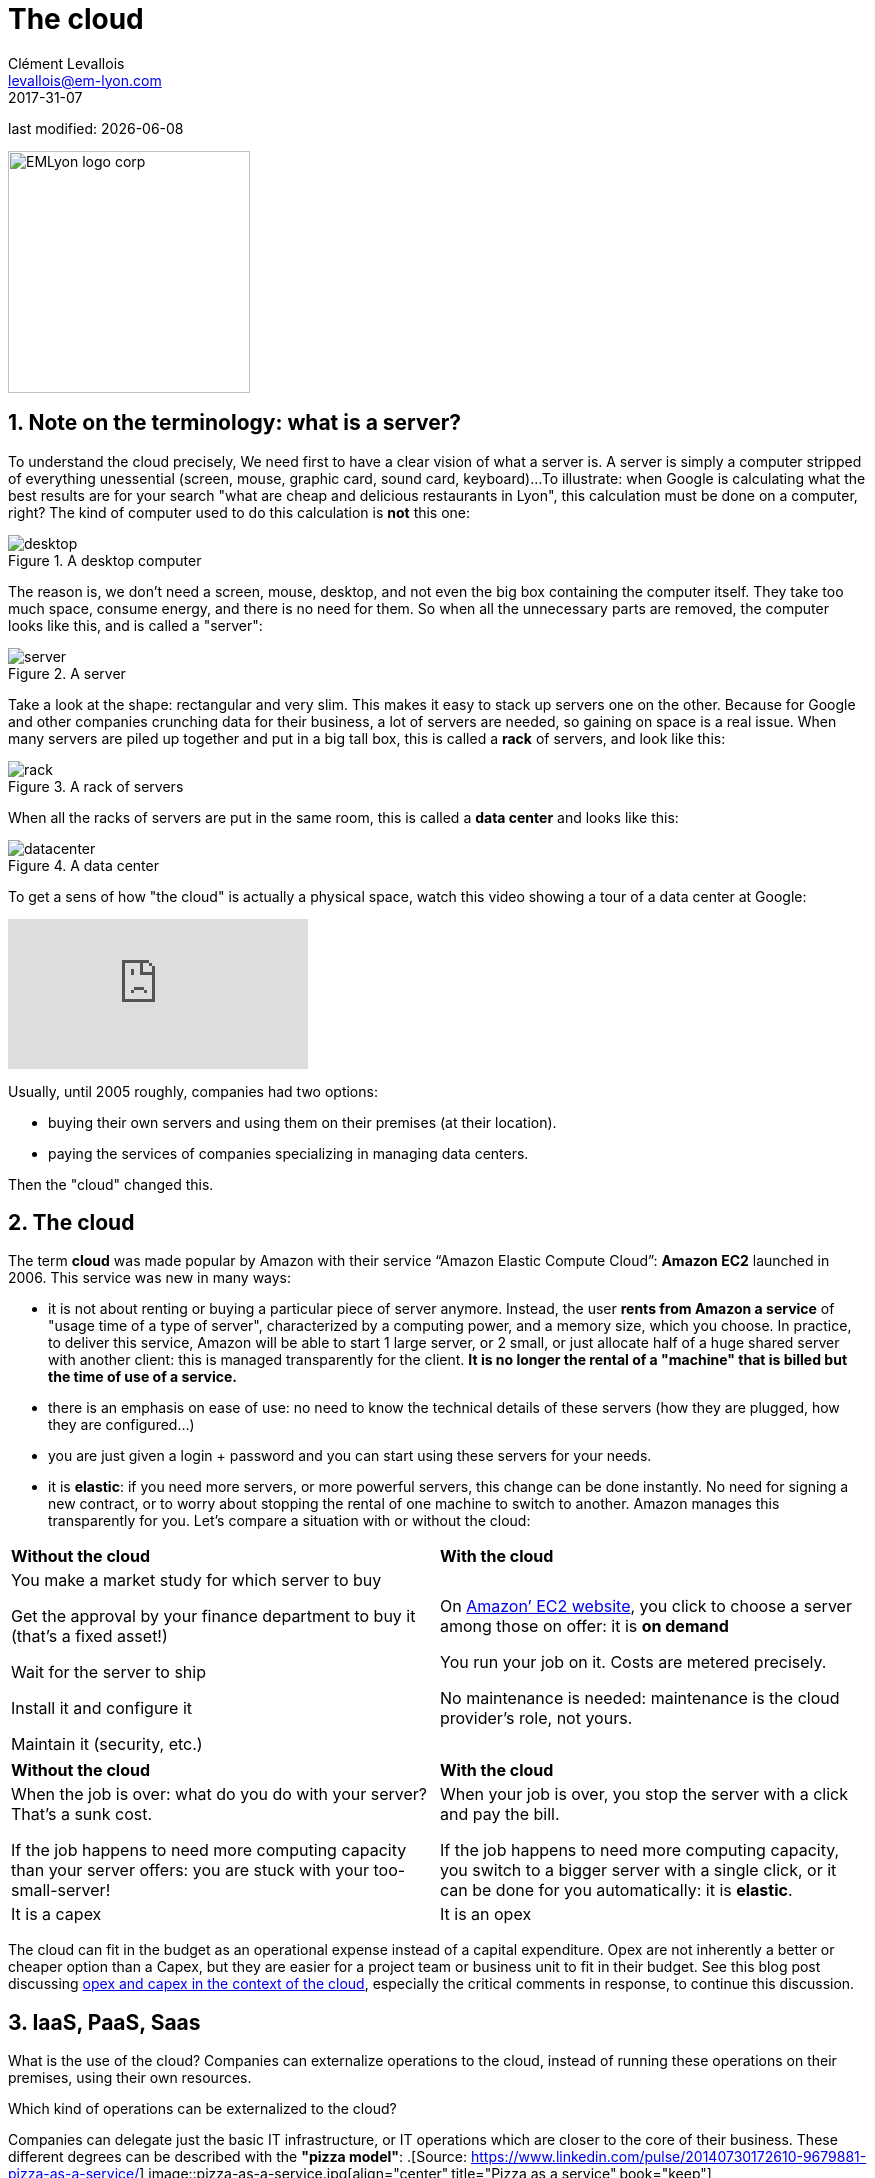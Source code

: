 = The cloud
Clément Levallois <levallois@em-lyon.com>
2017-31-07

last modified: {docdate}

:icons!:
:iconsfont:   font-awesome
:revnumber: 1.0
:example-caption!:
ifndef::imagesdir[:imagesdir: ../images]
ifndef::sourcedir[:sourcedir: ../../../main/java]

:title-logo-image: EMLyon_logo_corp.png[width="242" align="center"]

image::EMLyon_logo_corp.png[width="242" align="center"]

//ST: 'Escape' or 'o' to see all sides, F11 for full screen, 's' for speaker notes

== 1. Note on the terminology: what is a server?
To understand the ((cloud)) precisely, We need first to have a clear vision of what a ((server)) is. A server is simply a computer stripped of everything unessential (screen, mouse, graphic card, sound card, keyboard)...
//+
To illustrate: when Google is calculating what the best results are for your search "what are cheap and delicious restaurants in Lyon", this calculation must be done on a computer, right?
//+
The kind of computer used to do this calculation is *not* this one:

image::desktop.jpg[pdfwidth= "40%",align="center",title="A desktop computer", book="keep"]

The reason is, we don't need a screen, mouse, desktop, and not even the big box containing the computer itself.
They take too much space, consume energy, and there is no need for them.
So when all the unnecessary parts are removed, the computer looks like this, and is called a "server":

image::server.jpg[pdfwidth= "40%",align="center", book="keep", title="A server"]

Take a look at the shape: rectangular and very slim.
This makes it easy to stack up servers one on the other.
Because for Google and other companies crunching data for their business, a lot of servers are needed, so gaining on space is a real issue.
//+
When many servers are piled up together and put in a big tall box, this is called a *rack* (((server, rack of))) of servers, and look like this:

image::rack.jpg[pdfwidth= "40%",align="center",title="A rack of servers", book="keep"]

When all the racks of servers are put in the same room, this is called a *data center* (((server, data center))) and looks like this:

image::datacenter.jpg[pdfwidth= "40%",align="center",title="A data center", book="keep"]

To get a sens of how "the cloud" is actually a physical space, watch this video showing a tour of a data center at Google:

video::XZmGGAbHqa0[youtube]

Usually, until 2005 roughly, companies had two options:

- buying their own servers and using them on their premises (at their location).
- paying the services of companies specializing in managing data centers.

Then the "cloud" changed this.

== 2. The cloud
The term *cloud* (((cloud, definition))) was made popular by ((Amazon)) with their service “Amazon Elastic Compute Cloud”: *Amazon EC2* (((Amazon, EC2))) launched in 2006. This service was new in many ways:

//+
- it is not about renting or buying a particular piece of server anymore.
Instead, the user *rents from Amazon a service* of "usage time of a type of server", characterized by a computing power, and a memory size, which you choose.
//+
In practice, to deliver this service, Amazon will be able to start 1 large server, or 2 small, or just allocate half of a huge shared server with another client: this is managed transparently for the client.
*It is no longer the rental of a "machine" that is billed but the time of use of a service.*
//+
- there is an emphasis on ease of use: no need to know the technical details of these servers (how they are plugged, how they are configured…)
//+
- you are just given a login + password and you can start using these servers for your needs.
- it is *elastic*: if you need more servers, or more powerful servers, this change can be done instantly.
No need for signing a new contract, or to worry about stopping the rental of one machine to switch to another.
Amazon manages this transparently for you.
//+
Let's compare a situation with or without the ((cloud)):

//+
[width="100%"]
|=====
|*Without the cloud* |*With the cloud*
|You make a market study for which server to buy

Get the approval by your finance department to buy it (that’s a fixed asset!)

Wait for the server to ship

Install it and configure it

Maintain it (security, etc.)

|On https://aws.amazon.com/ec2/?nc1=h_ls[Amazon’ EC2 website], you click to choose a server among those on offer: it is *on demand*

You run your job on it.
Costs are metered precisely.

No maintenance is needed: maintenance is the cloud provider's role, not yours.

|=====

//+
[width="100%"]
|=====
|*Without the cloud* |*With the cloud*
|When the job is over: what do you do with your server? That’s a sunk cost.

If the job happens to need more computing capacity than your server offers: you are stuck with your too-small-server!

|
When your job is over, you stop the server with a click and pay the bill.

If the job happens to need more computing capacity, you switch to a bigger server with a single click, or it can be done for you automatically: it is *elastic*.
|It is a capex|It is an opex
|=====

//+
The cloud can fit in the budget as an operational expense instead of a capital expenditure.
Opex are not inherently a better or cheaper option than a Capex, but they are easier for a project team or business unit to fit in their budget.
See this blog post discussing  http://gevaperry.typepad.com/main/2009/01/accounting-for-clouds-stop-saying-capex-vs-opex.html[opex and capex in the context of the cloud], especially the critical comments in response, to continue this discussion.

== 3. IaaS, PaaS, Saas
What is the use of the cloud? Companies can externalize operations to the cloud, instead of running these operations on their premises, using their own resources.

//+
Which kind of operations can be externalized to the cloud?

Companies can delegate just the basic IT infrastructure, or IT operations which are closer to the core of their business. These different degrees can be described with the *"pizza model"*:
.[Source: https://www.linkedin.com/pulse/20140730172610-9679881-pizza-as-a-service/]
image::pizza-as-a-service.jpg[align="center",title="Pizza as a service",book="keep"]

This schema illustrates that as a business, you can either run all operations by yourself ("made at home"), or delegate everything ("dining out").
Each of these degrees of externalization has a name:

//+
*Infrastructure as a service* (IaaS)

The cloud is used to replace the company's local IT infrastructure needs such storing data, or computing operations.
For example, instead of storing your data in an on-site database, it is possible to rent a cloud data storage service.
It will be charged specifically to the time of use, the size of the data stored, and the volume of data being to and from the cloud.
As it is a database service, this type of IaaS can be called a DBaaS: database as a service). (((DBaaS: database as a service)))

//+
*Platform as a Service* (Paas)

The cloud is used to run the building blocks of a service: to manage a messaging system, to host apps, ...

//+
*Software as a Service* (Saas)

The cloud is used to host a full software accessible "on demand" through the browser.
Popular examples are Google Drive, https://www.d2l.com/products/learning-environment/[Brightspace] or https://www.salesforce.com/fr/?ir=1[((SalesForce))].

== 4. Private or public cloud? Hybrid cloud?

- Amazon EC2 (((Amazon, EC2))) is an example of a *public cloud* (((cloud, public cloud))): it is publicly accessible to any customer. Of course, this does not mean that every customer can see what the others are doing on the cloud! Each customer have their private spaces on the cloud.
- Many companies have security requirements which prevent them from accessing public clouds.
They need to have their servers on premises.
//+
In this case, they can build their own *private cloud*: (((cloud, private cloud))) it is a cloud just like Amazon EC2, except that it is owned, managed and used by the company exclusively - it is not accessible to third parties.
//+
But even private, the cloud keeps the basic characteristics of a cloud: on-demand and elastic in particular.
- *Hybrid clouds* (((cloud, hybrid cloud))) are a variety of private clouds: it is a private cloud where some forms of operations can be delegated to a public cloud.

//+
For example, operations which are not security sensitive and which need a capacity of computing in excess of what the private cloud of the company can provide.

== The end
Find references for this lesson, and other lessons, https://seinecle.github.io/mk99/[here].

image:round_portrait_mini_150.png[align="center", role="right"]

This course is made by Clement Levallois.

Discover my other courses in data / tech for business: https://www.clementlevallois.net

Or get in touch via Twitter: https://www.twitter.com/seinecle[@seinecle]
